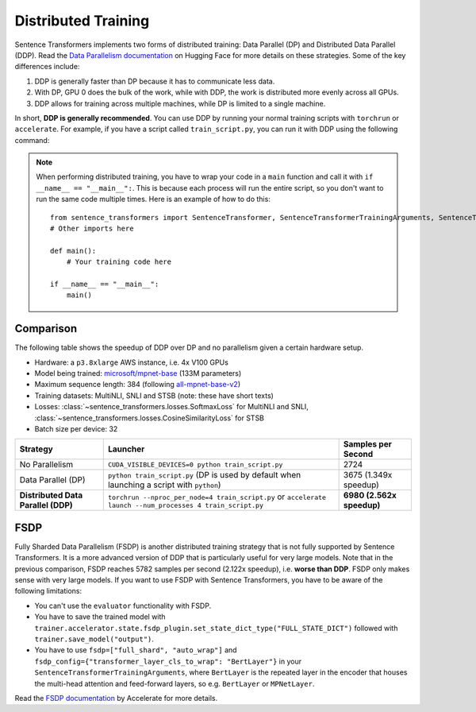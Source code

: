 
Distributed Training
====================

Sentence Transformers implements two forms of distributed training: Data Parallel (DP) and Distributed Data Parallel (DDP). Read the `Data Parallelism documentation <https://huggingface.co/docs/transformers/en/perf_train_gpu_many#data-parallelism>`_ on Hugging Face for more details on these strategies. Some of the key differences include:

1. DDP is generally faster than DP because it has to communicate less data.
2. With DP, GPU 0 does the bulk of the work, while with DDP, the work is distributed more evenly across all GPUs.
3. DDP allows for training across multiple machines, while DP is limited to a single machine.

In short, **DDP is generally recommended**. You can use DDP by running your normal training scripts with ``torchrun`` or ``accelerate``. For example, if you have a script called ``train_script.py``, you can run it with DDP using the following command:

.. |br| raw:: html

   <div style="line-height: 0; padding: 0; margin: 0"></div>

.. tab:: Via ``torchrun``

   |br|

   - `torchrun documentation <https://pytorch.org/docs/stable/elastic/run.html>`_

   ::

      torchrun --nproc_per_node=4 train_script.py
   
.. tab:: Via ``accelerate``

   |br|

   - `accelerate documentation <https://huggingface.co/docs/accelerate/en/index>`_

   ::
      
      accelerate launch --num_processes 4 train_script.py

.. note::
  
   When performing distributed training, you have to wrap your code in a ``main`` function and call it with ``if __name__ == "__main__":``. This is because each process will run the entire script, so you don't want to run the same code multiple times. Here is an example of how to do this::

      from sentence_transformers import SentenceTransformer, SentenceTransformerTrainingArguments, SentenceTransformerTrainer
      # Other imports here

      def main():
          # Your training code here

      if __name__ == "__main__":
          main()

Comparison
----------

The following table shows the speedup of DDP over DP and no parallelism given a certain hardware setup.

- Hardware: a ``p3.8xlarge`` AWS instance, i.e. 4x V100 GPUs
- Model being trained: `microsoft/mpnet-base <https://huggingface.co/microsoft/mpnet-base>`_ (133M parameters)
- Maximum sequence length: 384 (following `all-mpnet-base-v2 <https://huggingface.co/sentence-transformers/all-mpnet-base-v2>`_)
- Training datasets: MultiNLI, SNLI and STSB (note: these have short texts)
- Losses: :class:`~sentence_transformers.losses.SoftmaxLoss` for MultiNLI and SNLI, :class:`~sentence_transformers.losses.CosineSimilarityLoss` for STSB
- Batch size per device: 32

.. list-table::
   :header-rows: 1

   * - Strategy
     - Launcher
     - Samples per Second
   * - No Parallelism
     - ``CUDA_VISIBLE_DEVICES=0 python train_script.py``
     - 2724
   * - Data Parallel (DP)
     - ``python train_script.py`` (DP is used by default when launching a script with ``python``)
     - 3675 (1.349x speedup)
   * - **Distributed Data Parallel (DDP)**
     - ``torchrun --nproc_per_node=4 train_script.py`` or ``accelerate launch --num_processes 4 train_script.py``
     - **6980 (2.562x speedup)**

FSDP
----

Fully Sharded Data Parallelism (FSDP) is another distributed training strategy that is not fully supported by Sentence Transformers. It is a more advanced version of DDP that is particularly useful for very large models. Note that in the previous comparison, FSDP reaches 5782 samples per second (2.122x speedup), i.e. **worse than DDP**. FSDP only makes sense with very large models. If you want to use FSDP with Sentence Transformers, you have to be aware of the following limitations:

- You can't use the ``evaluator`` functionality with FSDP.
- You have to save the trained model with ``trainer.accelerator.state.fsdp_plugin.set_state_dict_type("FULL_STATE_DICT")`` followed with ``trainer.save_model("output")``.
- You have to use ``fsdp=["full_shard", "auto_wrap"]`` and ``fsdp_config={"transformer_layer_cls_to_wrap": "BertLayer"}`` in your ``SentenceTransformerTrainingArguments``, where ``BertLayer`` is the repeated layer in the encoder that houses the multi-head attention and feed-forward layers, so e.g. ``BertLayer`` or ``MPNetLayer``.

Read the `FSDP documentation <https://huggingface.co/docs/accelerate/en/usage_guides/fsdp>`_ by Accelerate for more details.